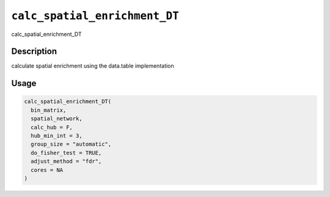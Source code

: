 .. _calc_spatial_enrichment_DT:
``calc_spatial_enrichment_DT``
==================================

calc_spatial_enrichment_DT

Description
-----------

calculate spatial enrichment using the data.table implementation

Usage
-----

.. code-block:: r

   calc_spatial_enrichment_DT(
     bin_matrix,
     spatial_network,
     calc_hub = F,
     hub_min_int = 3,
     group_size = "automatic",
     do_fisher_test = TRUE,
     adjust_method = "fdr",
     cores = NA
   )
